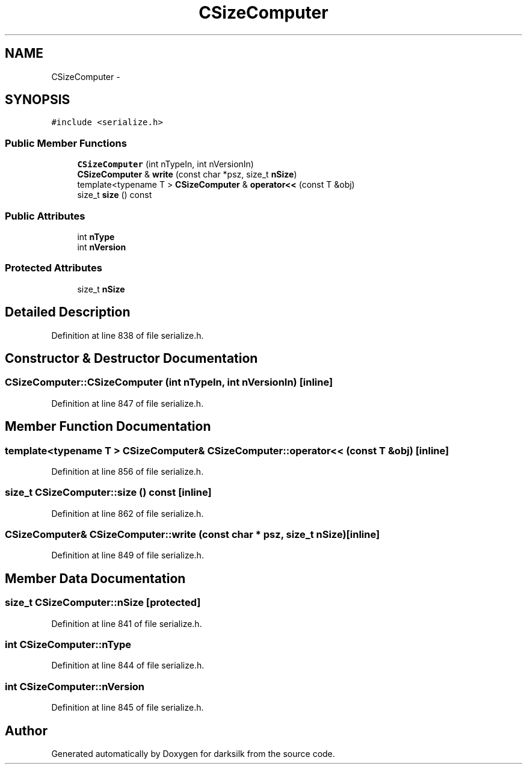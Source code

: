 .TH "CSizeComputer" 3 "Wed Feb 10 2016" "Version 1.0.0.0" "darksilk" \" -*- nroff -*-
.ad l
.nh
.SH NAME
CSizeComputer \- 
.SH SYNOPSIS
.br
.PP
.PP
\fC#include <serialize\&.h>\fP
.SS "Public Member Functions"

.in +1c
.ti -1c
.RI "\fBCSizeComputer\fP (int nTypeIn, int nVersionIn)"
.br
.ti -1c
.RI "\fBCSizeComputer\fP & \fBwrite\fP (const char *psz, size_t \fBnSize\fP)"
.br
.ti -1c
.RI "template<typename T > \fBCSizeComputer\fP & \fBoperator<<\fP (const T &obj)"
.br
.ti -1c
.RI "size_t \fBsize\fP () const "
.br
.in -1c
.SS "Public Attributes"

.in +1c
.ti -1c
.RI "int \fBnType\fP"
.br
.ti -1c
.RI "int \fBnVersion\fP"
.br
.in -1c
.SS "Protected Attributes"

.in +1c
.ti -1c
.RI "size_t \fBnSize\fP"
.br
.in -1c
.SH "Detailed Description"
.PP 
Definition at line 838 of file serialize\&.h\&.
.SH "Constructor & Destructor Documentation"
.PP 
.SS "CSizeComputer::CSizeComputer (int nTypeIn, int nVersionIn)\fC [inline]\fP"

.PP
Definition at line 847 of file serialize\&.h\&.
.SH "Member Function Documentation"
.PP 
.SS "template<typename T > \fBCSizeComputer\fP& CSizeComputer::operator<< (const T & obj)\fC [inline]\fP"

.PP
Definition at line 856 of file serialize\&.h\&.
.SS "size_t CSizeComputer::size () const\fC [inline]\fP"

.PP
Definition at line 862 of file serialize\&.h\&.
.SS "\fBCSizeComputer\fP& CSizeComputer::write (const char * psz, size_t nSize)\fC [inline]\fP"

.PP
Definition at line 849 of file serialize\&.h\&.
.SH "Member Data Documentation"
.PP 
.SS "size_t CSizeComputer::nSize\fC [protected]\fP"

.PP
Definition at line 841 of file serialize\&.h\&.
.SS "int CSizeComputer::nType"

.PP
Definition at line 844 of file serialize\&.h\&.
.SS "int CSizeComputer::nVersion"

.PP
Definition at line 845 of file serialize\&.h\&.

.SH "Author"
.PP 
Generated automatically by Doxygen for darksilk from the source code\&.
